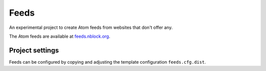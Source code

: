 Feeds
=====

An experimental project to create Atom feeds from websites that don't offer
any.

The Atom feeds are available at `feeds.nblock.org <https://feeds.nblock.org>`_.

Project settings
----------------
Feeds can be configured by copying and adjusting the template configuration
``feeds.cfg.dist``.
